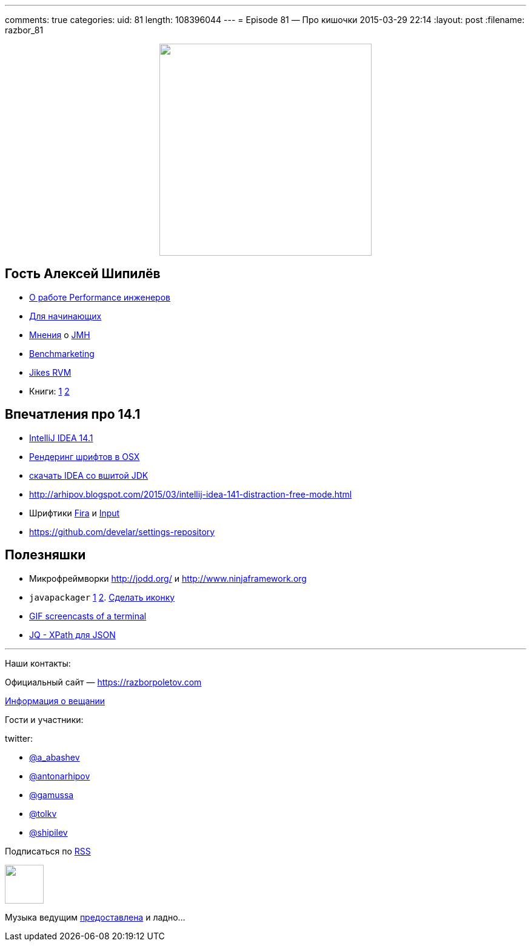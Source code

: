 ---
comments: true
categories: 
uid: 81
length: 108396044
---
= Episode 81 — Про кишочки
2015-03-29 22:14
:layout: post
:filename: razbor_81

++++
<div class="separator" style="clear: both; text-align: center;"><a href="https://razborpoletov.com/images/razbor_81_text.jpg" imageanchor="1" style="margin-left: 1em; margin-right: 1em;"><img border="0" height="350" src="https://razborpoletov.com/images/razbor_81_text.jpg" width="350" /></a></div>
++++

== Гость Алексей Шипилёв

- https://twitter.com/shipilev/status/578193813946134529[О работе Performance инженеров]
- http://shipilev.net/#performance-101[Для начинающих]
- https://twitter.com/23derevo/status/504875752991768576[Мнения] о http://openjdk.java.net/projects/code-tools/jmh/[JMH]                
- http://en.wiktionary.org/wiki/benchmarketing[Benchmarketing]
- http://en.wikipedia.org/wiki/Jikes_RVM[Jikes RVM ]
- Книги: http://gchandbook.org[1] http://www.amazon.com/Java-Performance-Charlie-Hunt/dp/0137142528[2]

== Впечатления про 14.1

- http://blog.jetbrains.com/idea/2015/03/intellij-idea-14-1-is-here/[IntelliJ IDEA 14.1]
- http://blog.jetbrains.com/idea/2015/03/intellij-idea-14-1-is-here/[Рендеринг шрифтов в OSX]
- https://confluence.jetbrains.com/display/IDEADEV/IDEA+14.1+EAP[скачать IDEA со вшитой JDK]
- http://arhipov.blogspot.com/2015/03/intellij-idea-141-distraction-free-mode.html
- Шрифтики https://mozilla.github.io/Fira/[Fira] и http://input.fontbureau.com[Input]
- https://github.com/develar/settings-repository

== Полезняшки

- Микрофреймворки http://jodd.org/ и http://www.ninjaframework.org
- `javapackager` http://arhipov.blogspot.com/2015/03/packaging-java-application-for-mac-os.html[1] http://docs.oracle.com/javase/8/docs/technotes/guides/deploy/self-contained-packaging.html[2]. https://itunes.apple.com/us/app/icon-slate/id439697913?mt=12[Сделать иконку]
- https://github.com/KeyboardFire/mkcast[GIF screencasts of a terminal]
- http://stedolan.github.io/jq/[JQ - XPath для JSON]

'''

Наши контакты:

Официальный сайт — https://razborpoletov.com[https://razborpoletov.com]

https://razborpoletov.com/broadcast.html[Информация о вещании]

Гости и участники:

twitter:

  * https://twitter.com/a_abashev[@a_abashev]
  * https://twitter.com/antonarhipov[@antonarhipov]
  * https://twitter.com/gamussa[@gamussa]
  * https://twitter.com/tolkv[@tolkv]
  * https://twitter.com/shipilev[@shipilev]

++++
<!-- player goes here-->

<audio preload="none">
   <source src="http://traffic.libsyn.com/razborpoletov/razbor_81.mp3" type="audio/mp3" />
   Your browser does not support the audio tag.
</audio>
++++

Подписаться по http://feeds.feedburner.com/razbor-podcast[RSS]

++++
<!-- episode file link goes here-->
<a href="http://traffic.libsyn.com/razborpoletov/razbor_81.mp3" imageanchor="1" style="clear: left; margin-bottom: 1em; margin-left: auto; margin-right: 2em;"><img border="0" height="64" src="https://razborpoletov.com/images/mp3.png" width="64" /></a>
++++

Музыка ведущим http://www.audiobank.fm/single-music/27/111/More-And-Less/[предоставлена] и ладно...
